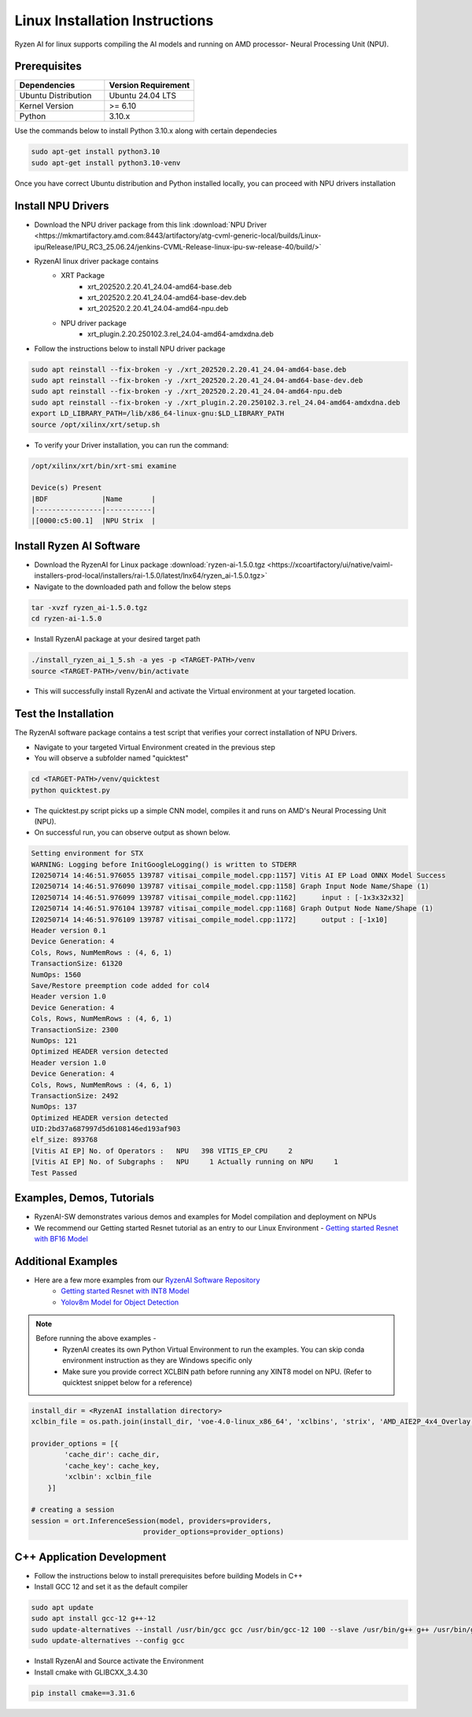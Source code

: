 #########################
Linux Installation Instructions
#########################

Ryzen AI for linux supports compiling the AI models and running on AMD processor- Neural Processing Unit (NPU). 

*************
Prerequisites
*************

.. list-table::
   :widths: 25 25
   :header-rows: 1

   * - Dependencies
     - Version Requirement
   * - Ubuntu Distribution
     - Ubuntu 24.04 LTS
   * - Kernel Version
     - >= 6.10
   * - Python
     - 3.10.x

Use the commands below to install Python 3.10.x along with certain dependecies

.. code-block:: bash

  sudo apt-get install python3.10
  sudo apt-get install python3.10-venv

Once you have correct Ubuntu distribution and Python installed locally, you can proceed with NPU drivers installation

.. _install-driver:

*******************
Install NPU Drivers
*******************
- Download the NPU driver package from this link :download:`NPU Driver <https://mkmartifactory.amd.com:8443/artifactory/atg-cvml-generic-local/builds/Linux-ipu/Release/IPU_RC3_25.06.24/jenkins-CVML-Release-linux-ipu-sw-release-40/build/>`

- RyzenAI linux driver package contains 
   - XRT Package
      - xrt_202520.2.20.41_24.04-amd64-base.deb
      - xrt_202520.2.20.41_24.04-amd64-base-dev.deb
      - xrt_202520.2.20.41_24.04-amd64-npu.deb

   - NPU driver package
      - xrt_plugin.2.20.250102.3.rel_24.04-amd64-amdxdna.deb

- Follow the instructions below to install NPU driver package

.. code-block:: bash

   sudo apt reinstall --fix-broken -y ./xrt_202520.2.20.41_24.04-amd64-base.deb
   sudo apt reinstall --fix-broken -y ./xrt_202520.2.20.41_24.04-amd64-base-dev.deb
   sudo apt reinstall --fix-broken -y ./xrt_202520.2.20.41_24.04-amd64-npu.deb 
   sudo apt reinstall --fix-broken -y ./xrt_plugin.2.20.250102.3.rel_24.04-amd64-amdxdna.deb
   export LD_LIBRARY_PATH=/lib/x86_64-linux-gnu:$LD_LIBRARY_PATH
   source /opt/xilinx/xrt/setup.sh

- To verify your Driver installation, you can run the command:

.. code-block:: bash

   /opt/xilinx/xrt/bin/xrt-smi examine

   Device(s) Present
   |BDF             |Name       |
   |----------------|-----------|
   |[0000:c5:00.1]  |NPU Strix  |


.. _install-bundled:

*************************
Install Ryzen AI Software
*************************
- Download the RyzenAI for Linux package :download:`ryzen-ai-1.5.0.tgz <https://xcoartifactory/ui/native/vaiml-installers-prod-local/installers/rai-1.5.0/latest/lnx64/ryzen_ai-1.5.0.tgz>`
- Navigate to the downloaded path and follow the below steps

.. code-block:: bash

   tar -xvzf ryzen_ai-1.5.0.tgz 
   cd ryzen-ai-1.5.0

- Install RyzenAI package at your desired target path

.. code-block:: bash

   ./install_ryzen_ai_1_5.sh -a yes -p <TARGET-PATH>/venv
   source <TARGET-PATH>/venv/bin/activate

- This will successfully install RyzenAI and activate the Virtual environment at your targeted location.



**********************
Test the Installation
**********************
The RyzenAI software package contains a test script that verifies your correct installation of NPU Drivers.

- Navigate to your targeted Virtual Environment created in the previous step
- You will observe a subfolder named "quicktest"

.. code-block:: python

   cd <TARGET-PATH>/venv/quicktest
   python quicktest.py

- The quicktest.py script picks up a simple CNN model, compiles it and runs on AMD's Neural Processing Unit (NPU). 
- On successful run, you can observe output as shown below.

.. code-block:: python

   Setting environment for STX
   WARNING: Logging before InitGoogleLogging() is written to STDERR
   I20250714 14:46:51.976055 139787 vitisai_compile_model.cpp:1157] Vitis AI EP Load ONNX Model Success
   I20250714 14:46:51.976090 139787 vitisai_compile_model.cpp:1158] Graph Input Node Name/Shape (1)
   I20250714 14:46:51.976099 139787 vitisai_compile_model.cpp:1162] 	 input : [-1x3x32x32]
   I20250714 14:46:51.976104 139787 vitisai_compile_model.cpp:1168] Graph Output Node Name/Shape (1)
   I20250714 14:46:51.976109 139787 vitisai_compile_model.cpp:1172] 	 output : [-1x10]
   Header version 0.1
   Device Generation: 4
   Cols, Rows, NumMemRows : (4, 6, 1)
   TransactionSize: 61320
   NumOps: 1560
   Save/Restore preemption code added for col4
   Header version 1.0
   Device Generation: 4
   Cols, Rows, NumMemRows : (4, 6, 1)
   TransactionSize: 2300
   NumOps: 121
   Optimized HEADER version detected 
   Header version 1.0
   Device Generation: 4
   Cols, Rows, NumMemRows : (4, 6, 1)
   TransactionSize: 2492
   NumOps: 137
   Optimized HEADER version detected 
   UID:2bd37a687997d5d6108146ed193af903
   elf_size: 893768
   [Vitis AI EP] No. of Operators :   NPU   398 VITIS_EP_CPU     2 
   [Vitis AI EP] No. of Subgraphs :   NPU     1 Actually running on NPU     1 
   Test Passed



************************
Examples, Demos, Tutorials
************************

- RyzenAI-SW demonstrates various demos and examples for Model compilation and deployment on NPUs

- We recommend our Getting started Resnet tutorial as an entry to our Linux Environment - `Getting started Resnet with BF16 Model <https://github.com/amd/RyzenAI-SW/tree/main/tutorial/linux>`_

*******************
Additional Examples
*******************
- Here are a few more examples from our `RyzenAI Software Repository <https://github.com/amd/RyzenAI-SW/tree/main>`_
   - `Getting started Resnet with INT8 Model <https://github.com/amd/RyzenAI-SW/tree/main/tutorial/getting_started_resnet/int8>`_
   - `Yolov8m Model for Object Detection <https://github.com/amd/RyzenAI-SW/tree/main/tutorial/object_detection>`_

.. note::

   Before running the above examples - 
      - RyzenAI creates its own Python Virtual Environment to run the examples. You can skip conda environment instruction as they are Windows specific only
      - Make sure you provide correct XCLBIN path before running any XINT8 model on NPU. (Refer to quicktest snippet below for a reference)

.. code-block:: python


    install_dir = <RyzenAI installation directory>
    xclbin_file = os.path.join(install_dir, 'voe-4.0-linux_x86_64', 'xclbins', 'strix', 'AMD_AIE2P_4x4_Overlay.xclbin')
   
    provider_options = [{
            'cache_dir': cache_dir,
            'cache_key': cache_key,
            'xclbin': xclbin_file
        }]

    # creating a session
    session = ort.InferenceSession(model, providers=providers,
                               provider_options=provider_options)




***************************
C++ Application Development
***************************

- Follow the instructions below to install prerequisites before building Models in C++

- Install GCC 12 and set it as the default compiler

.. code-block:: bash

   sudo apt update
   sudo apt install gcc-12 g++-12
   sudo update-alternatives --install /usr/bin/gcc gcc /usr/bin/gcc-12 100 --slave /usr/bin/g++ g++ /usr/bin/g++-12
   sudo update-alternatives --config gcc


- Install RyzenAI and Source activate the Environment
- Install cmake with GLIBCXX_3.4.30
.. code-block:: python

   pip install cmake==3.31.6






